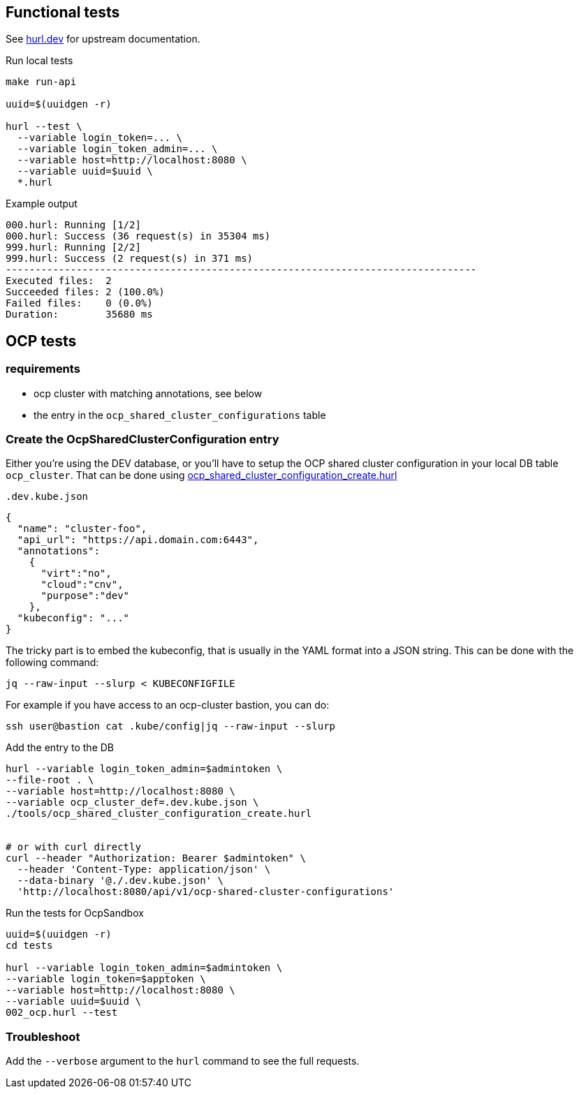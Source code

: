 == Functional tests ==

See link:https://hurl.dev/[hurl.dev] for upstream documentation.


.Run local tests
----
make run-api

uuid=$(uuidgen -r)

hurl --test \
  --variable login_token=... \
  --variable login_token_admin=... \
  --variable host=http://localhost:8080 \
  --variable uuid=$uuid \
  *.hurl
----

.Example output
----
000.hurl: Running [1/2]
000.hurl: Success (36 request(s) in 35304 ms)
999.hurl: Running [2/2]
999.hurl: Success (2 request(s) in 371 ms)
--------------------------------------------------------------------------------
Executed files:  2
Succeeded files: 2 (100.0%)
Failed files:    0 (0.0%)
Duration:        35680 ms
----

== OCP tests ==

=== requirements ===

* ocp cluster with matching annotations, see below
* the entry in the `ocp_shared_cluster_configurations` table

=== Create the OcpSharedClusterConfiguration entry ===

Either you're using the DEV database,  or you'll have to setup the OCP shared cluster configuration in your local DB table `ocp_cluster`. That can be done using link:../tools/ocp_shared_cluster_configuration_create.hurl[ocp_shared_cluster_configuration_create.hurl]


[source,json]
.`.dev.kube.json`
----
{
  "name": "cluster-foo",
  "api_url": "https://api.domain.com:6443",
  "annotations":
    {
      "virt":"no",
      "cloud":"cnv",
      "purpose":"dev"
    },
  "kubeconfig": "..."
}
----

The tricky part is to embed the kubeconfig, that is usually in the YAML format into a JSON string. This can be done with the following command:

----
jq --raw-input --slurp < KUBECONFIGFILE
----

For example if you have access to an ocp-cluster bastion, you can do:
----
ssh user@bastion cat .kube/config|jq --raw-input --slurp
----

.Add the entry to the DB
----
hurl --variable login_token_admin=$admintoken \
--file-root . \
--variable host=http://localhost:8080 \
--variable ocp_cluster_def=.dev.kube.json \
./tools/ocp_shared_cluster_configuration_create.hurl


# or with curl directly
curl --header "Authorization: Bearer $admintoken" \
  --header 'Content-Type: application/json' \
  --data-binary '@./.dev.kube.json' \
  'http://localhost:8080/api/v1/ocp-shared-cluster-configurations'
----

.Run the tests for OcpSandbox
----
uuid=$(uuidgen -r)
cd tests

hurl --variable login_token_admin=$admintoken \
--variable login_token=$apptoken \
--variable host=http://localhost:8080 \
--variable uuid=$uuid \
002_ocp.hurl --test
----

=== Troubleshoot ===

Add the `--verbose` argument to the `hurl` command to see the full requests.
